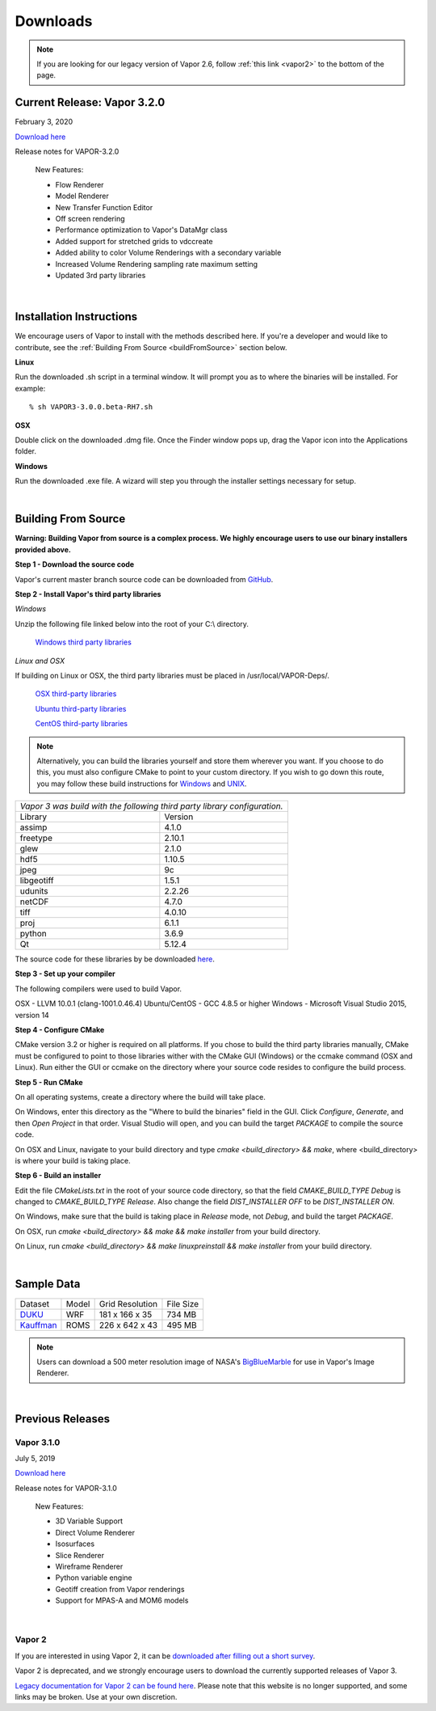 .. _downloads:

=========
Downloads
=========

.. note:: If you are looking for our legacy version of Vapor 2.6, follow :ref:`this link <vapor2>` to the bottom of the page.

Current Release: Vapor 3.2.0
----------------------------

February 3, 2020 

`Download here <https://forms.gle/piowN9Lnd3oZhno79>`_

Release notes for VAPOR-3.2.0

    New Features:

    - Flow Renderer
    - Model Renderer
    - New Transfer Function Editor
    - Off screen rendering
    - Performance optimization to Vapor's DataMgr class
    - Added support for stretched grids to vdccreate
    - Added ability to color Volume Renderings with a secondary variable
    - Increased Volume Rendering sampling rate maximum setting
    - Updated 3rd party libraries

|

.. _installationInstructions:

Installation Instructions
-------------------------

We encourage users of Vapor to install with the methods described here.  If you're a developer and would like to contribute, see the :ref:`Building From Source <buildFromSource>` section below.

**Linux**

Run the downloaded .sh script in a terminal window.  It will prompt you as to where the binaries will be installed. For example:
 
::

    % sh VAPOR3-3.0.0.beta-RH7.sh


**OSX**

Double click on the downloaded .dmg file.  Once the Finder window pops up, drag the Vapor icon into the Applications folder.

**Windows**

Run the downloaded .exe file.  A wizard will step you through the installer settings necessary for setup.

|

.. _buildFromSource:

Building From Source
--------------------

**Warning: Building Vapor from source is a complex process.  We highly encourage users to use our binary installers provided above.**

**Step 1 - Download the source code**

Vapor's current master branch source code can be downloaded from GitHub_.

.. _GitHub: https://github.com/NCAR/vapor

**Step 2 - Install Vapor's third party libraries**

*Windows*

Unzip the following file linked below into the root of your C:\\ directory.

    `Windows third party libraries <https://drive.google.com/open?id=1sRlE06jSVrCScrt546G4UtI3hj93xV2W>`_

*Linux and OSX*

If building on Linux or OSX, the third party libraries must be placed in /usr/local/VAPOR-Deps/.

    `OSX third-party libraries <https://drive.google.com/open?id=1kyDAzmK9zShrIcoAbned8YW9vn2j7lpe>`_

    `Ubuntu third-party libraries <https://drive.google.com/open?id=1j4IO4VCU0Wvyu2T3BH0e9I0qiiwCIrEd>`_

    `CentOS third-party libraries <https://drive.google.com/open?id=1e7F3kDoKctBmB3NOF4dES2395oScb9_0>`_

.. note:: Alternatively, you can build the libraries yourself and store them wherever you want.  If you choose to do this, you must also configure CMake to point to your custom directory.  If you wish to go down this route, you may follow these build instructions for `Windows <https://drive.google.com/a/ucar.edu/file/d/1nPZyNtH516D00Te2AwttRrPDTi0bDIbl/view?usp=sharing>`_ and `UNIX <https://docs.google.com/document/d/1XNBmoUvxGn9I0fy9xvB1m5PQyOI32TtdyMbwfOve0QQ/edit?usp=sharing>`_.

+-----------------+----------------------------------------------------------------+
| *Vapor 3 was build with the following third party library configuration.*        |
+-----------------+----------------------------------------------------------------+
| Library         | Version                                                        |
+-----------------+----------------------------------------------------------------+
| assimp          | 4.1.0                                                          |
+-----------------+----------------------------------------------------------------+
| freetype        | 2.10.1                                                         |
+-----------------+----------------------------------------------------------------+
| glew            | 2.1.0                                                          |
+-----------------+----------------------------------------------------------------+
| hdf5            | 1.10.5                                                         |
+-----------------+----------------------------------------------------------------+
| jpeg            | 9c                                                             |
+-----------------+----------------------------------------------------------------+
| libgeotiff      | 1.5.1                                                          |
+-----------------+----------------------------------------------------------------+
| udunits         | 2.2.26                                                         |
+-----------------+----------------------------------------------------------------+
| netCDF          | 4.7.0                                                          |
+-----------------+----------------------------------------------------------------+
| tiff	          | 4.0.10                                                         |
+-----------------+----------------------------------------------------------------+
| proj            | 6.1.1                                                          |
+-----------------+----------------------------------------------------------------+
| python          | 3.6.9                                                          |
+-----------------+----------------------------------------------------------------+
| Qt              | 5.12.4                                                         |
+-----------------+----------------------------------------------------------------+

The source code for these libraries by be downloaded `here <https://drive.google.com/open?id=1sWIV-Y66aFuDkC2oDnceIIUJDDH4puKI>`_.

**Step 3 - Set up your compiler**

The following compilers were used to build Vapor.

OSX - LLVM 10.0.1 (clang-1001.0.46.4)
Ubuntu/CentOS - GCC 4.8.5 or higher
Windows - Microsoft Visual Studio 2015, version 14
	
**Step 4 - Configure CMake**

CMake version 3.2 or higher is required on all platforms.  If you chose to build the third party libraries manually, CMake must be configured to point to those libraries wither with the CMake GUI (Windows) or the ccmake command (OSX and Linux).  Run either the GUI or ccmake on the directory where your source code resides to configure the build process.

**Step 5 - Run CMake**

On all operating systems, create a directory where the build will take place.  

On Windows, enter this directory as the "Where to build the binaries" field in the GUI.  Click *Configure*, *Generate*, and then *Open Project* in that order.  Visual Studio will open, and you can build the target *PACKAGE* to compile the source code.

On OSX and Linux, navigate to your build directory and type *cmake <build_directory> && make*, where <build_directory> is where your build is taking place.

**Step 6 - Build an installer**

Edit the file *CMakeLists.txt* in the root of your source code directory, so that the field *CMAKE_BUILD_TYPE Debug* is changed to *CMAKE_BUILD_TYPE Release*.  Also change the field *DIST_INSTALLER OFF* to be *DIST_INSTALLER ON*.

On Windows, make sure that the build is taking place in *Release* mode, not *Debug*, and build the target *PACKAGE*.

On OSX, run *cmake <build_directory> && make && make installer* from your build directory.

On Linux, run  *cmake <build_directory> && make linuxpreinstall && make installer* from your build directory.

|

.. _sampleData:

Sample Data
-----------

+--------------+-------+-------------------+-----------+
| Dataset      | Model | Grid Resolution   | File Size |
+--------------+-------+-------------------+-----------+
| DUKU_        | WRF   | 181 x 166 x 35    | 734 MB    |
+--------------+-------+-------------------+-----------+
| Kauffman_    | ROMS  | 226 x 642 x 43    | 495 MB    |
+--------------+-------+-------------------+-----------+

.. _DUKU: https://dashrepo.ucar.edu/dataset/VAPOR_Sample_Data/file/dukuSample.tar.gz

.. _Kauffman: https://dashrepo.ucar.edu/dataset/VAPOR_Sample_Data/file/kauffmanSample.tar.gz

.. note:: Users can download a 500 meter resolution image of NASA's `BigBlueMarble <https://drive.google.com/open?id=1qIwh8ZJj67d85ktkjpgOVBAE-oMRi3rD>`_ for use in Vapor's Image Renderer.

|

Previous Releases
-----------------

Vapor 3.1.0
```````````

July 5, 2019

`Download here <https://forms.gle/piowN9Lnd3oZhno79>`_

Release notes for VAPOR-3.1.0

    New Features:

    - 3D Variable Support
    - Direct Volume Renderer
    - Isosurfaces
    - Slice Renderer
    - Wireframe Renderer
    - Python variable engine
    - Geotiff creation from Vapor renderings
    - Support for MPAS-A and MOM6 models

|

.. _vapor2:

Vapor 2
```````

If you are interested in using Vapor 2, it can be `downloaded after filling out a short survey <https://forms.gle/ZLX7oZ7LYAVEEBH4A>`_.

Vapor 2 is deprecated, and we strongly encourage users to download the currently supported releases of Vapor 3.

`Legacy documentation for Vapor 2 can be found here <https://ncar.github.io/vapor2website/index.html>`_.  Please note that this website is no longer supported, and some links may be broken.  Use at your own discretion.
